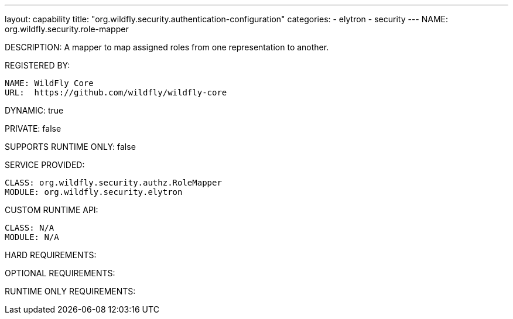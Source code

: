 ---
layout: capability
title:  "org.wildfly.security.authentication-configuration"
categories:
  - elytron
  - security
---
NAME: org.wildfly.security.role-mapper

DESCRIPTION: A mapper to map assigned roles from one representation to another.

REGISTERED BY:
  
  NAME: WildFly Core
  URL:  https://github.com/wildfly/wildfly-core

DYNAMIC: true

PRIVATE: false

SUPPORTS RUNTIME ONLY: false

SERVICE PROVIDED:

  CLASS: org.wildfly.security.authz.RoleMapper
  MODULE: org.wildfly.security.elytron

CUSTOM RUNTIME API:

  CLASS: N/A
  MODULE: N/A

HARD REQUIREMENTS:

OPTIONAL REQUIREMENTS:

RUNTIME ONLY REQUIREMENTS:

